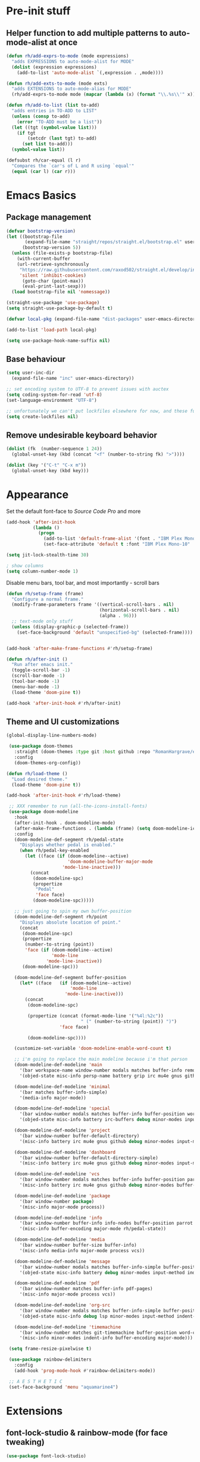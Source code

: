 * Pre-init stuff
** Helper function to add multiple patterns to auto-mode-alist at once

#+BEGIN_SRC emacs-lisp
(defun rh/add-exprs-to-mode (mode expressions)
  "adds EXPRESSIONS to auto-mode-alist for MODE"
  (dolist (expression expressions)
    (add-to-list 'auto-mode-alist `(,expression . ,mode))))

(defun rh/add-exts-to-mode (mode exts)
  "adds EXTENSIONS to auto-mode-alias for MODE"
  (rh/add-exprs-to-mode mode (mapcar (lambda (x) (format "\\.%s\\'" x)) exts)))

(defun rh/add-to-list (list to-add)
  "adds entries in TO-ADD to LIST"
  (unless (consp to-add)
    (error "TO-ADD must be a list"))
  (let ((tgt (symbol-value list)))
    (if tgt
        (setcdr (last tgt) to-add)
      (set list to-add)))
  (symbol-value list))

(defsubst rh/car-equal (l r)
  "Compares the `car's of L and R using `equal'"
  (equal (car l) (car r)))
#+END_SRC

* Emacs Basics
** Package management

#+BEGIN_SRC emacs-lisp
(defvar bootstrap-version)
(let ((bootstrap-file
       (expand-file-name "straight/repos/straight.el/bootstrap.el" user-emacs-directory))
      (bootstrap-version 5))
  (unless (file-exists-p bootstrap-file)
    (with-current-buffer
	(url-retrieve-synchronously
	 "https://raw.githubusercontent.com/raxod502/straight.el/develop/install.el"
	 'silent 'inhibit-cookies)
      (goto-char (point-max))
      (eval-print-last-sexp)))
  (load bootstrap-file nil 'nomessage))

(straight-use-package 'use-package)
(setq straight-use-package-by-default t)

(defvar local-pkg (expand-file-name "dist-packages" user-emacs-directory))

(add-to-list 'load-path local-pkg)

(setq use-package-hook-name-suffix nil)
#+END_SRC

** Base behaviour
   
#+BEGIN_SRC emacs-lisp
(setq user-inc-dir
  (expand-file-name "inc" user-emacs-directory))

;; set encoding system to UTF-8 to prevent issues with auctex
(setq coding-system-for-read 'utf-8)
(set-language-environment "UTF-8")

;; unfortunately we can't put lockfiles elsewhere for now, and these fuck up everything.
(setq create-lockfiles nil)
#+END_SRC

** Remove undesirable keyboard behavior
   
#+BEGIN_SRC emacs-lisp
(dolist (fk  (number-sequence 1 24))
  (global-unset-key (kbd (concat "<f" (number-to-string fk) ">"))))

(dolist (key '("C-t" "C-x m"))
  (global-unset-key (kbd key)))
#+END_SRC 

* Appearance
Set the default font-face to /Source Code Pro/ and more
#+BEGIN_SRC emacs-lisp
(add-hook 'after-init-hook
          (lambda ()
            (progn
              (add-to-list 'default-frame-alist '(font . "IBM Plex Mono-10"))
              (set-face-attribute 'default t :font "IBM Plex Mono-10" :weight 'normal))))

(setq jit-lock-stealth-time 30)

; show columns
(setq column-number-mode 1)
#+END_SRC

Disable menu bars, tool bar, and most importantly - scroll bars
#+BEGIN_SRC emacs-lisp
(defun rh/setup-frame (frame)
  "Configure a normal frame."
  (modify-frame-parameters frame '((vertical-scroll-bars . nil)
                                   (horizontal-scroll-bars . nil)
                                   (alpha . 96)))
  ;; text-mode only stuff
  (unless (display-graphic-p (selected-frame))
    (set-face-background 'default "unspecified-bg" (selected-frame))))


(add-hook 'after-make-frame-functions #'rh/setup-frame)

(defun rh/after-init ()
  "Run after emacs init."
  (toggle-scroll-bar -1)
  (scroll-bar-mode -1)
  (tool-bar-mode -1)
  (menu-bar-mode -1)
  (load-theme 'doom-pine t))

(add-hook 'after-init-hook #'rh/after-init)

#+END_SRC

** Theme and UI customizations
 #+BEGIN_SRC emacs-lisp
 (global-display-line-numbers-mode)

  (use-package doom-themes
    :straight (doom-themes :type git :host github :repo "RomanHargrave/emacs-doom-themes" :branch "pine")
    :config
    (doom-themes-org-config))

 (defun rh/load-theme ()
   "Load desired theme."
   (load-theme 'doom-pine t))

 (add-hook 'after-init-hook #'rh/load-theme)

  ;; XXX remember to run (all-the-icons-install-fonts)
  (use-package doom-modeline
    :hook
    (after-init-hook . doom-modeline-mode)
    (after-make-frame-functions . (lambda (frame) (setq doom-modeline-icon t)))
    :config
    (doom-modeline-def-segment rh/pedal-state
      "Displays whether pedal is enabled."
      (when rh/pedal-key-enabled
        (let ((face (if (doom-modeline--active)
                        'doom-modeline-buffer-major-mode
                      'mode-line-inactive)))
          (concat
           (doom-modeline-spc)
           (propertize
            "Pedal"
            'face face)
           (doom-modeline-spc)))))

    ;; just going to spin my own buffer-position
    (doom-modeline-def-segment rh/point
      "Displays absolute location of point."
      (concat
       (doom-modeline-spc)
       (propertize
        (number-to-string (point))
        'face (if (doom-modeline--active)
                  'mode-line
                'mode-line-inactive))
       (doom-modeline-spc)))

    (doom-modeline-def-segment buffer-position
      (let* ((face   (if (doom-modeline--active)
                         'mode-line
                       'mode-line-inactive)))
        (concat
         (doom-modeline-spc)

         (propertize (concat (format-mode-line '("%4l:%2c"))
                             " (" (number-to-string (point)) ")")
                     'face face)

         (doom-modeline-spc))))

    (customize-set-variable 'doom-modeline-enable-word-count t)

    ;; i'm going to replace the main modeline because i'm that person
    (doom-modeline-def-modeline 'main
      '(bar workspace-name window-number modals matches buffer-info remote-host buffer-position word-count parrot selection-info)
      '(objed-state misc-info persp-name battery grip irc mu4e gnus github debug repl lsp minor-modes input-method indent-info buffer-encoding major-mode rh/pedal-state process vcs checker))

    (doom-modeline-def-modeline 'minimal
      '(bar matches buffer-info-simple)
      '(media-info major-mode))

    (doom-modeline-def-modeline 'special
      '(bar window-number modals matches buffer-info buffer-position word-count parrot selection-info)
      '(objed-state misc-info battery irc-buffers debug minor-modes input-method indent-info buffer-encoding major-mode rh/pedal-state process))

    (doom-modeline-def-modeline 'project
      '(bar window-number buffer-default-directory)
      '(misc-info battery irc mu4e gnus github debug minor-modes input-method major-mode process))

    (doom-modeline-def-modeline 'dashboard
      '(bar window-number buffer-default-directory-simple)
      '(misc-info battery irc mu4e gnus github debug minor-modes input-method major-mode process))

    (doom-modeline-def-modeline 'vcs
      '(bar window-number modals matches buffer-info buffer-position parrot selection-info)
      '(misc-info battery irc mu4e gnus github debug minor-modes buffer-encoding major-mode process))

    (doom-modeline-def-modeline 'package
      '(bar window-number package)
      '(misc-info major-mode process))

    (doom-modeline-def-modeline 'info
      '(bar window-number buffer-info info-nodes buffer-position parrot selection-info)
      '(misc-info buffer-encoding major-mode rh/pedal-state))

    (doom-modeline-def-modeline 'media
      '(bar window-number buffer-size buffer-info)
      '(misc-info media-info major-mode process vcs))

    (doom-modeline-def-modeline 'message
      '(bar window-number modals matches buffer-info-simple buffer-position word-count parrot selection-info)
      '(objed-state misc-info battery debug minor-modes input-method indent-info buffer-encoding major-mode rh/pedal-state))

    (doom-modeline-def-modeline 'pdf
      '(bar window-number matches buffer-info pdf-pages)
      '(misc-info major-mode process vcs))

    (doom-modeline-def-modeline 'org-src
      '(bar window-number modals matches buffer-info-simple buffer-position word-count parrot selection-info)
      '(objed-state misc-info debug lsp minor-modes input-method indent-info buffer-encoding major-mode rh/pedal-state process checker))

    (doom-modeline-def-modeline 'timemachine
      '(bar window-number matches git-timemachine buffer-position word-count parrot selection-info)
      '(misc-info minor-modes indent-info buffer-encoding major-mode)))

  (setq frame-resize-pixelwise t)

  (use-package rainbow-delimiters
    :config
    (add-hook 'prog-mode-hook #'rainbow-delimiters-mode))

  ;; A E S T H E T I C
  (set-face-background 'menu "aquamarine4")
 #+END_SRC

* Extensions

** font-lock-studio & rainbow-mode (for face tweaking)
#+BEGIN_SRC emacs-lisp
(use-package font-lock-studio)

;; minor mode for highlighting color codes
(use-package rainbow-mode)
#+END_SRC

** exec-path-from-shell
#+BEGIN_SRC emacs-lisp
(use-package exec-path-from-shell
  :init
  (exec-path-from-shell-initialize)
  (exec-path-from-shell-copy-env "SSH_AUTH_SOCK")
  (exec-path-from-shell-copy-env "SSH_AGENT_PID"))
#+END_SRC

** general.el
#+BEGIN_SRC emacs-lisp
(use-package general)
#+END_SRC

** Shackle
Shackle makes popups manageable
#+BEGIN_SRC emacs-lisp
;; Inspired by Dale Sedevic's `my:pop-up-buffer-p'
(defun rh/is-popup-buffer (&optional buffer)
  "Is BUFFER a pop-up buffer?"
  (with-current-buffer (or buffer (current-buffer))
    (derived-mode-p 'compilation-mode
                    'epa-key-list-mode
                    'help-mode)))
    
(defvar rh/shackle-defaults
  '(:popup t :align below :size 0.2))

(use-package shackle
  :config
  (shackle-mode 1)
  (setq shackle-rules
        `(('("*Help*" "*General Keybindings*" "*Flycheck errors*" "*Apropos*") ,@rh/shackle-defaults :select t)
          ('(:custom rh/is-popup-buffer) ,@rh/shackle-defaults))))

#+END_SRC

** Some fundamental keyboard operations
#+BEGIN_SRC emacs-lisp

#+END_SRC

** Window management
#+BEGIN_SRC emacs-lisp
(use-package winum
  :config
  ;; no, i don't want it. don't force keybindings on your users.
  ;; especially keybindings this shallow. that's my job, fuck off.
  (define-key winum-keymap (kbd "C-x w") nil)
  (winum-mode 1))

(defun rh--kill-winum (number)
  "Kill window using positive number."
  (interactive "nWindow: ")
  (winum-select-window-by-number (- number)))

;; you'll probably hate me, but it's how my window management works,
;; so this is great. t has the effect of being instant.
(setq mouse-autoselect-window t)

(general-define-key
 "C-c w w" 'winum-select-window-by-number
 "C-c w d" 'rh--kill-winum
 "C-c w q" 'delete-window
 "C-x o"   'ace-window)
#+END_SRC

** Ivy/Swiper/Counsel
#+BEGIN_SRC emacs-lisp
(use-package ivy
  :config
  (setq ivy-use-virtual-buffers t)
  (setq ivy-wrap t)
  (define-key ivy-minibuffer-map (kbd "<tab>") 'ivy-next-line)
  :init
  (ivy-mode 1))

(use-package counsel)

;(use-package ivy-rich
;  :after counsel
;  :init
;  (ivy-rich-mode 1))

(use-package counsel-projectile)
#+END_SRC

** Tramp
#+BEGIN_SRC emacs-lisp
(use-package tramp
  :config
  (setf tramp-persistency-file-name
        (concat temporary-file-directory "tramp-" (user-login-name)))
  
  ;(add-to-list 'tramp-remote-process-environment
  ;             "GIT_AUTHOR_NAME=Roman Hargrave")
  ;(add-to-list 'tramp-remote-process-environment
  ;             "GIT_AUTHOR_EMAIL=roman@hargrave.info")
)
#+END_SRC

** Projectile
#+BEGIN_SRC emacs-lisp
(use-package projectile
  :config
  (projectile-mode 1))
#+END_SRC

** Magit
#+BEGIN_SRC emacs-lisp
(use-package magit
  :config
  (setq magit-save-repository-buffers 'dontask))
#+END_SRC

** ggtags

#+BEGIN_SRC emacs-lisp
(use-package ggtags)
#+END_SRC

** Edit Server
#+BEGIN_SRC emacs-lisp
(use-package edit-server)
(edit-server-start)
#+END_SRC
** Corral

#+BEGIN_SRC emacs-lisp
(use-package corral)
#+END_SRC

** YASnippet

#+BEGIN_SRC emacs-lisp
(use-package yasnippet
  :straight (yasnippet :type git :host github :repo "joaotavora/yasnippet")
  :config
  (yas-global-mode 1))
#+END_SRC

** EditorConfig Support

#+BEGIN_SRC emacs-lisp
(use-package editorconfig
  :config
  (editorconfig-mode 1))
#+END_SRC

** String edit-at-point

#+BEGIN_SRC emacs-lisp
(use-package string-edit)
#+END_SRC

** eterm

#+BEGIN_SRC emacs-lisp
(use-package eterm-256color)

(add-hook 'term-mode-hook #'eterm-256color-mode)
#+END_SRC

** Flycheck

#+BEGIN_SRC emacs-lisp
(use-package flycheck
;;  :hook ((after-init . #'global-flycheck-mode))
)
(use-package flycheck-raku
  :straight (flycheck-raku :type git :host github :repo "Raku/flycheck-raku"))
#+END_SRC

** Language Support Modes
#+BEGIN_SRC emacs-lisp
(use-package dockerfile-mode :mode "Dockerfile")
(use-package lua-mode :mode "\\.lua\\'")
(use-package robots-txt-mode :mode "robots.txt")
(use-package fish-mode :mode "\\.fish\\'" :magic "\\#!.+fish\\'")
(use-package apt-sources-list)
(use-package ansible)
(use-package yaml-mode :mode ("\\.yaml\\'" "\\.yml\\'"))
(use-package go-mode :mode ("\\.go\\'"))
(use-package enh-ruby-mode :mode ("\\.rb\\'" "Gemfile" "rackup.ru" "\\.rake\\'"))
(use-package rustic :mode (("\\.rs\\'" . rustic-mode)))
(use-package ebuild-mode :mode "\\.ebuild\\'")
(use-package apache-mode)

(use-package wikitext-mode)

(use-package ledger-mode
  :config
  (setq ledger-default-date-format ledger-iso-date-format))

(use-package mediawiki
  :mode ("/tmp/tmp_..\\.wikipedia\\.org_.+" . mediawiki-mode))

(use-package csharp-mode
  :straight (csharp-mode :type git :host github :repo "emacs-csharp/csharp-mode")
  :mode "\\.cs\\'")

(use-package krakatau-mode
  :straight (krakatau-mode :type git :host github :repo "RomanHargrave/krakatau-mode")
  :mode "\\.j\\'")

(use-package cue-mode
  :straight (cue-mode :type git :host github :repo "seblemaguer/cue-mode")
  :mode "\\.cue\\'")

(use-package markdown-mode
  :mode (("README\\.md\\'" . gfm-mode)
         ("\\.md\\'"       . markdown-mode)
         ("\\.markdown\\'" . markdown-mode))
  :init (setq markdown-command "pandoc")
  :config
  (add-hook 'markdown-mode-hook 'auto-fill-mode))

(use-package sql-indent
  :config
  (add-hook 'sql-mode-hook #'sqlind-minor-mode))

(use-package sqlup-mode
  :config
  (add-hook 'sql-mode-hook #'sqlup-mode)
  (rh/add-to-list 'sqlup-blacklist
                  '("public" "date" "id" "plans"
                    "name" "state")))

(rh/add-exts-to-mode 'fortran-mode '(ftn f77))
(rh/add-exts-to-mode 'f90-mode '(f90 f95 f03 f08))

; also get dtrt-indent, to be polite when working with other's code
(use-package dtrt-indent)

(use-package clojure-mode
  :mode ("\\.clj\\'"))

(use-package paredit
  :hook
  ((emacs-lisp-mode-hook . paredit-mode)
   (lisp-mode-hook       . paredit-mode)
   (clojure-mode-hook    . paredit-mode)))

(use-package macrostep)

(use-package cider)
#+END_SRC

*** C

Tweaks to cc-mode, more or less

#+BEGIN_SRC emacs-lisp
(setq c-default-style '((cc-mode . "bsd")
                        (csharp-mode . "csharp"))
      c-basic-offset  2)
#+END_SRC

*** D

#+BEGIN_SRC emacs-lisp
(use-package d-mode
  :defer t
  :mode ("\\.d\\'")
  :config
  (add-hook 'd-mode-hook
            (lambda ()
                    (setq c-basic-offset 2
                          tab-width      2))))

(use-package company-dcd
  :requires company-mode)
#+END_SRC

*** Python
#+BEGIN_SRC emacs-lisp
(use-package python-mode
  :mode "\\.py\\'"
  :config
  (setq python-shell-interpreter "/usr/bin/python"))
#+END_SRC

*** PHP
#+BEGIN_SRC emacs-lisp
(use-package php-mode
  :mode "\\.php\\'"
  :magic "#!.+php$")
(use-package php-refactor-mode
  :config
  (add-hook 'php-mode-hook 'php-refactor-mode))
#+END_SRC

*** CMake
Also includes cmake-ide for clang integration
#+BEGIN_SRC emacs-lisp
(use-package cmake-mode
  :mode ("CMakeLists\\.txt\\'" "\\.cmake\\'"))
(use-package cmake-ide
                                        ;  :config (cmake-ide-setup)
  )
#+END_SRC

*** TeX
Includes company backends
#+BEGIN_SRC emacs-lisp
(use-package auctex
  :defer t
  :config
  (add-hook 'tex-mode-hook 'auto-fill-mode)
  (add-hook 'latex-mode-hook 'auto-fill-mode))

(use-package company-auctex
  :after auctex)

(use-package edit-indirect-region-latex)

(use-package latex-pretty-symbols)

(use-package latex-preview-pane)
#+END_SRC

*** coleslaw-mode
This is /sort of/ a language support mode.
#+BEGIN_SRC emacs-lisp
(use-package coleslaw
  :straight (coleslaw :type git :host github :repo "equwal/coleslaw"
                      :fork (:host github :repo "RomanHargrave/coleslaw"))
  :config
  (coleslaw-setup))
#+END_SRC

*** web-mode
#+BEGIN_SRC emacs-lisp
(use-package web-mode
  :mode (("\\.tmpl\\'"         . web-mode)
         ("\\.ftl\\'"          . web-mode)
         ("\\.blade\\.php\\'"  . web-mode)
         ("\\.html\\'"         . web-mode)
         ("\\.css\\'"          . web-mode)
         ("\\.tpl\\'"          . web-mode)
         ("\\.vue\\'"          . web-mode)
         ("\\.erb\\'"          . web-mode)
         ("\\.haml\\'"         . web-mode)))

(setq web-mode-engines-alist
      '(("closure"    . "\\.tmpl\\'")
        ("freemarker" . "\\.ftl\\'")))

(defun web-mode-config-hook ()
     "Configuration hook for web-mode"
     (setq web-mode-markup-indent-offset 2))

;; Also configure JS indent
(setq js-indent-level 2)

(add-hook 'web-mode-hook 'web-mode-config-hook)
#+END_SRC

*** cperl-mode & raku-mode
#+BEGIN_SRC emacs-lisp
(use-package cperl-mode
  :defer t
  :config
  (setq cperl-indent-level 3
        cperl-close-paren-offset -3
        cperl-continued-statement-offset 3
        cperl-indent-parens-as-block nil))

(defalias 'perl-mode 'cperl-mode)

;(use-package raku-mode
;  :straight (raku-mode :type git :host github :repo "RomanHargrave/raku-mode")
;  :mode (("\\.raku\\'" . raku-mode)
;         ("\\.t6\\'"   . raku-mode)
;         ("\\.pm6\\'"  . raku-mode)
;         ("\\.p6\\'"   . raku-mode))
;  :magic (("#!.+raku" . raku-mode)
;          ("#!.+rakudo" . raku-mode)
;          ("#!.+perl6" . raku-mode))
;  :config
;  (setq raku-indent-offset 3))
#+END_SRC

*** scala-mode
#+BEGIN_SRC emacs-lisp
(use-package scala-mode
  :mode (("\\.scala\\'" . scala-mode)
         ("\\.sc\\'"    . scala-mode))
  :interpreter
  ("scala" . scala-mode))

(use-package lsp-metals
  :after lsp-mode)

(use-package sbt-mode
  :config
  (substitute-key-definition
   'minibuffer-complete-word
   'self-insert-command
   minibuffer-local-completion-map))

(add-hook 'scala-mode-hook
          (lambda ()
            (setq evil-shift-width 2)))
#+END_SRC

*** Fountain Mode
#+BEGIN_SRC emacs-lisp
(use-package fountain-mode
  :mode ("\\.fountain\\'" "\\.spmd\\'")
  :defer t)
#+END_SRC

*** language server protocol support
#+BEGIN_SRC emacs-lisp
(use-package lsp-mode
  :hook ((scala-mode-hook    . lsp)
         (php-mode-hook      . lsp)
         (python-mode-hook   . lsp)
         (d-mode-hook        . lsp)
         (perl-mode-hook     . lsp)
         (ruby-mode-hook     . lsp)
         (enh-ruby-mode-hook . lsp)
         (cperl-mode-hook    . lsp))
  :commands lsp
  :init
  :config
  (lsp-register-client
   (make-lsp-client
    :new-connection (lsp-stdio-connection '("dub" "run" "dls"))
    :major-modes '(d-mode)
    :server-id 'dls))
  (add-to-list 'lsp-language-id-configuration '(d-mode . "d"))
  (lsp-register-client
   (make-lsp-client
    :new-connection (lsp-stdio-connection '("perl" "-MPerl::LanguageServer" "-e" "Perl::LanguageServer::run"))
    :major-modes '(perl-mode cperl-mode)
    :server-id 'perl-language-server))
  (add-to-list 'lsp-language-id-configuration '(cperl-mode . "perl"))
  (setq lsp-prefer-flymake nil)
  (setq lsp-solargraph-use-bundler t))

(defun lsp-solargraph--build-command ()
    "Build solargraph command (modded)"
    '("fish" "-c" "rvm use && bundle exec solargraph stdio"))

(setq gc-cons-threshold 100000000)
(setq read-process-output-max (* 1024 1024))

(use-package lsp-ui
  :requires lsp-mode flycheck
  :config
  (setq lsp-ui-doc-position 'top
        lsp-ui-flycheck-enable t
        lsp-ui-flycheck-list-position 'right
        lsp-ui-flycheck-live-reporting t))

(general-define-key
 "<f6>" 'lsp-rename
 "<f7>" 'lsp-ui-peek-find-definitions
 "<f8>" 'lsp-ui-peek-find-references)

(general-define-key
 :states 'normal
 "SPC l g g" 'lsp-ui-imenu)

(use-package company-lsp)
#+END_SRC

*** NginX mode

#+BEGIN_SRC emacs-lisp
(use-package nginx-mode
  :defer t)
#+END_SRC

** Ctags

#+BEGIN_SRC emacs-lisp
(use-package ctags-update
  :config
  (setq ctags-update-command "/usr/bin/ctags"))

;; do not ask about loading TAGS when ctags-update changes it
(setq tags-revert-without-query 1)

; (use-package tags-tree)

(defun regenerate-tags ()
  (interactive)
  (let ((tags-directory (directory-file-name (projectile-project-root)))
        (tags-file (expand-file-name "TAGS" projectile-project-root)))
    (shell-command
     (format "/usr/bin/ctags -f %s -e -R %s" tags-file tags-directory))))
#+END_SRC

* Configuration

** Editor Behaviour
#+BEGIN_SRC emacs-lisp
(setq-default indent-tabs-mode nil)
(setq-default tab-stop-list '(3 6))
(setq-default tab-with 3)
(setq-default standard-indent 3)

(setq scroll-step                    1
      scroll-margin                  9
      scroll-conservatively          10000
      mouse-wheel-scroll-amount      '(1 ((shift) . 1))
      mouse-whell-progressive-speed  nil
      mouse-whell-follow-mouse       't
      version-control                t
      vc-make-backup-files           t
      vc-follow-symlinks             t
      coding-system-for-read         'utf-8
      coding-system-for-write        'utf-8
      sentence-end-double-space      nil
      auto-save-file-name-transforms '((".*" "~/.emacs.d/auto-save-list/" t))
      backup-directory-alist         `(("." . "~/.emacs.d/backups"))
      delete-old-versions            -1
      custom-file                    "~/.emacs.d/custom.el")

(show-paren-mode 1)
#+END_SRC

*** Tab-character highlighting
#+BEGIN_SRC emacs-lisp
(defface whitespace-indent-face
  '((t (:background "color-236")))
  "Highlights non-space indentation")

(defvar computed-indent-chars
  '(("\t" . 'whitespace-indent-face)))

(add-hook 'fortran-mode-hook
          (lambda () (font-lock-add-keywords nil computed-indent-chars)))
#+END_SRC

*** Fix org-mode source-editor indentation
#+BEGIN_SRC emacs-lisp
(setq org-edit-src-content-indentation 0)
#+END_SRC

Fix word-skip behaviour
#+BEGIN_SRC emacs-lisp
(modify-syntax-entry ?_ "w")
#+END_SRC

** Keybindings
   
** Stateless Global Keybindings
#+BEGIN_SRC emacs-lisp
(use-package which-key :config (which-key-mode 1))
;; enhanced defaults and things that should have better bindings
(general-define-key
 ;; these take inspiration from my Vim movement keys for minimak-12
 "C-n"     'next-line
 "C-e"     'previous-line
 "C-S-n"   'scroll-down
 "C-S-e"   'scroll-up
 ;; why does this have such a stupid default binding
 "M-S-k"   'backward-kill-sexp
 ;; prefer regexp isearch
 "C-s"     'isearch-forward-regexp
 "C-M-s"   'isearch-backward-regexp
 ;; replace some builtin interactives with better alternatives
 "M-x"     'counsel-M-x
 "C-h f"   'counsel-describe-function
 "C-h v"   'counsel-describe-variable
 "C-x C-f" 'counsel-find-file
 ;; who uses the buffer list? fucking nuisance
 "C-x C-b" 'ivy-switch-buffer
 ;; region stuff
 "C-x r a" 'align
 ;; closing files opened by request, etc...
 "C-c C-c" 'server-edit
 ;; elecom huge buttons - may need to make machine-specific
 "<mouse-8>" 'scroll-up-command
 "<mouse-9>" 'scroll-down-command)

(general-define-key
 :keymaps '(paredit-mode-map emacs-lisp-mode)
 "C-(" 'backward-sexp
 "C-)" 'forward-sexp)

(use-package ryo-modal
  :bind ("C-," . ryo-modal-mode)
  :config
  (mapc (lambda (n)
        (ryo-modal-key (number-to-string n) 'digit-argument))
        '(1 2 3 4 5 6 7 8 9 0))
  (ryo-modal-keys
   ;; exit modal mode
   ("q" ryo-modal-mode)
   ("n" backward-char)
   ("e" previous-line)
   ("o" next-line)
   ("p" forward-char)
   ("g" avy-goto-line)
   ("S-g" avy-goto-end-of-line)))

(use-package avy
  :bind
  ("C-c f"   . avy-goto-char-timer)
  ("C-c g"   . avy-goto-line)
  ("C-c S-g" . avy-goto-end-of-line))

(use-package hydra
  :config
  (global-set-key
   (kbd "C-x g")
   (defhydra magit-hydra (global-map "C-x C-g" :exit t)
     "Git Operations"
     ("c c" magit-commit-create    "Commit staged files" :color blue)
     ("c a" magit-commit-amend     "Amend commit" :color blue)
     ("c e" magit-commit-extend    "Extend commit" :color blue)
     ("a"   magit-stage            "Stage")
     ("r"   magit-unstage-file     "Unstage specific file")
     ("R"   magit-unstage-all      "Unstage all staged files")
     ("d d" magit-diff-unstaged    "Show unstaged changes")
     ("d s" magit-diff-staged      "Show staged changes")
     ("d f" magit-diff-buffer-file "Show changes to file at point")
     ("s"   magit-status           "Show repository status")
     ("p"   magit-push-to-remote   "Push active ref to remote")
     ("P"   magit-push-refspecs    "Push specific refs to remote")
     ("l"   magit-log              "Read log")
     ("L"   magit-log-buffer-file  "Read log for file at point")
     ("b"   magit-blame            "Start blaming")))
  (global-set-key
   (kbd "C-x w")
   (defhydra window-hydra (global-map "C-x w")
     ("w" winum-select-window-by-number "Select window number" :column "Mangement")
     ("d" rh--kill-winum                "Kill window number")
     ("q" delete-window                 "Kill active window" :color blue)
     ("|" split-window-right            "Split Right" :column "Layout")
     ("-" split-window-below            "Split Below")
     ("1" winum-select-window-1         "Window 1" :color blue :column "Select")
     ("2" winum-select-window-2         nil :color blue)
     ("3" winum-select-window-3         nil :color blue)
     ("4" winum-select-window-4         nil :color blue)
     ("5" winum-select-window-5         nil :color blue)
     ("6" winum-select-window-6         nil :color blue)
     ("7" winum-select-window-7         nil :color blue)
     ("8" winum-select-window-8         nil :color blue)
     ("9" winum-select-window-9         nil :color blue)
     ("0" winum-select-window-0-or-10   "Window 10" :color blue)
     ("h" windmove-left                 "Move Left")
     ("n" windmove-up                   "Move Up")
     ("e" windmove-down                 "Move Down")
     ("o" windmove-right                "Move Right"))))

;; elisp editing stuff
(general-define-key
 :keymaps 'emacs-lisp-mode-map
 :major-modes t
 "C-x m e" 'macrostep-expand
 "C-x m c" 'macrostep-collapse
 "C-x m n" 'macrostep-next-macro
 "C-x m p" 'macrostep-prev-macro)
#+END_SRC

** Control Pedal
Allows for the use of my PTT pedal as ~~C-~~ in keybindings, but only when I have it enabled.
#+BEGIN_SRC emacs-lisp
;; can't do this as a minor mode because you'll end up doing all the
;; work to modify key-translation-map anyways

(defvar rh/pedal-keysym
  "<XF86Phone>")

(defvar rh/pedal-key
  (kbd rh/pedal-keysym)
  "Pedal key")

(defvar rh/pedal-key-enabled
  nil
  "Is pedal treated as sticky meta?")

(defun rh/toggle-pedal ()
  "Allow <XF86Phone> to translate to a control modifier"
  (interactive)
  (setq rh/pedal-key-enabled
        (let ((enabled (lookup-key key-translation-map rh/pedal-key)))
          (if enabled
              (define-key key-translation-map rh/pedal-key nil)
            (define-key key-translation-map rh/pedal-key 'event-apply-meta-modifier))
          (message "Pedal %s" (if enabled
                                  "disabled"
                                "enabled"))
          (not enabled))))

(general-define-key
 "<f13>" 'rh/toggle-pedal)
#+END_SRC

** Normal mode keybindings
*** Global
#+BEGIN_SRC emacs-lisp

#+END_SRC

*** Tetris
#+BEGIN_SRC emacs-lisp
(general-define-key
 :keymaps 'tetris-mode-map
 "a" 'tetris-move-left
 "t" 'tetris-move-right
 "s" 'tetris-move-down
 "l" 'tetris-rotate-next
 "e" 'tetris-rotate-prev
 "p" 'tetris-pause)
#+END_SRC

* Final Steps

** Load Custom Settings

Custom settings include things such as whitelisted dir-local/local vars

#+BEGIN_SRC emacs-lisp
(load-file
 (expand-file-name "custom.el" user-emacs-directory))
#+END_SRC
